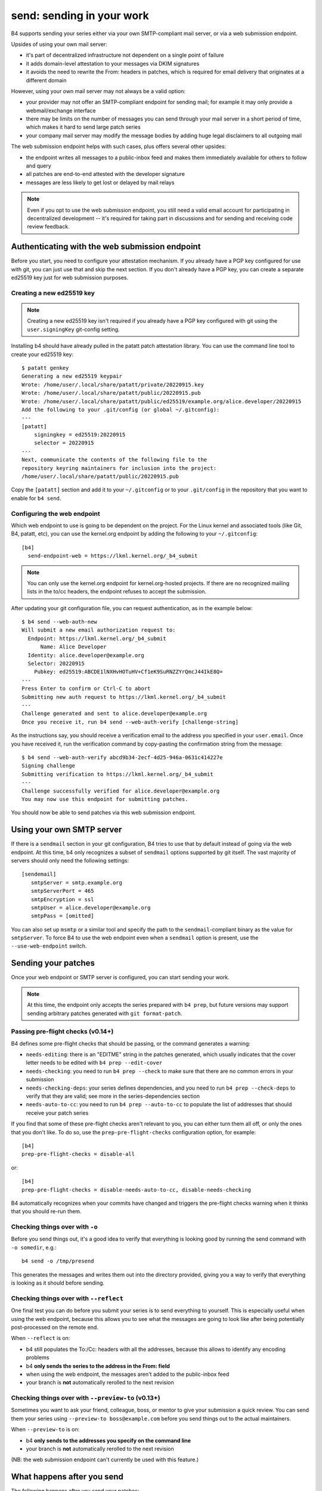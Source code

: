 send: sending in your work
==========================
B4 supports sending your series either via your own SMTP-compliant mail
server, or via a web submission endpoint.

Upsides of using your own mail server:

* it's part of decentralized infrastructure not dependent on a single
  point of failure
* it adds domain-level attestation to your messages via DKIM signatures
* it avoids the need to rewrite the From: headers in patches, which is
  required for email delivery that originates at a different domain

However, using your own mail server may not always be a valid option:

* your provider may not offer an SMTP-compliant endpoint for sending
  mail; for example it may only provide a webmail/exchange interface
* there may be limits on the number of messages you can send through
  your mail server in a short period of time, which makes it hard to
  send large patch series
* your company mail server may modify the message bodies by adding huge
  legal disclaimers to all outgoing mail

The web submission endpoint helps with such cases, plus offers several
other upsides:

* the endpoint writes all messages to a public-inbox feed and makes them
  immediately available for others to follow and query
* all patches are end-to-end attested with the developer signature
* messages are less likely to get lost or delayed by mail relays

.. note::

   Even if you opt to use the web submission endpoint, you still need a
   valid email account for participating in decentralized development --
   it's required for taking part in discussions and for sending and
   receiving code review feedback.

.. _web_endpoint:

Authenticating with the web submission endpoint
-----------------------------------------------
Before you start, you need to configure your attestation mechanism. If
you already have a PGP key configured for use with git, you can just use
that and skip the next section. If you don't already have a PGP key, you
can create a separate ed25519 key just for web submission purposes.

Creating a new ed25519 key
~~~~~~~~~~~~~~~~~~~~~~~~~~
.. note::

   Creating a new ed25519 key isn't required if you already have a PGP
   key configured with git using the ``user.signingKey`` git-config
   setting.

Installing b4 should have already pulled in the patatt patch attestation
library. You can use the command line tool to create your ed25519 key::

    $ patatt genkey
    Generating a new ed25519 keypair
    Wrote: /home/user/.local/share/patatt/private/20220915.key
    Wrote: /home/user/.local/share/patatt/public/20220915.pub
    Wrote: /home/user/.local/share/patatt/public/ed25519/example.org/alice.developer/20220915
    Add the following to your .git/config (or global ~/.gitconfig):
    ---
    [patatt]
        signingkey = ed25519:20220915
        selector = 20220915
    ---
    Next, communicate the contents of the following file to the
    repository keyring maintainers for inclusion into the project:
    /home/user/.local/share/patatt/public/20220915.pub

Copy the ``[patatt]`` section and add it to your ``~/.gitconfig`` or to
your ``.git/config`` in the repository that you want to enable for ``b4
send``.

Configuring the web endpoint
~~~~~~~~~~~~~~~~~~~~~~~~~~~~
Which web endpoint to use is going to be dependent on the project. For
the Linux kernel and associated tools (like Git, B4, patatt, etc), you
can use the kernel.org endpoint by adding the following to your
``~/.gitconfig``::

    [b4]
      send-endpoint-web = https://lkml.kernel.org/_b4_submit

.. note::

   You can only use the kernel.org endpoint for kernel.org-hosted
   projects. If there are no recognized mailing lists in the to/cc
   headers, the endpoint refuses to accept the submission.

After updating your git configuration file, you can request
authentication, as in the example below::

    $ b4 send --web-auth-new
    Will submit a new email authorization request to:
      Endpoint: https://lkml.kernel.org/_b4_submit
          Name: Alice Developer
      Identity: alice.developer@example.org
      Selector: 20220915
        Pubkey: ed25519:ABCDE1lNXHvHOTuHV+Cf1eK9SuRNZZYrQmcJ44IkE8Q=
    ---
    Press Enter to confirm or Ctrl-C to abort
    Submitting new auth request to https://lkml.kernel.org/_b4_submit
    ---
    Challenge generated and sent to alice.developer@example.org
    Once you receive it, run b4 send --web-auth-verify [challenge-string]

As the instructions say, you should receive a verification email to the
address you specified in your ``user.email``. Once you have received it,
run the verification command by copy-pasting the confirmation string
from the message::

    $ b4 send --web-auth-verify abcd9b34-2ecf-4d25-946a-0631c414227e
    Signing challenge
    Submitting verification to https://lkml.kernel.org/_b4_submit
    ---
    Challenge successfully verified for alice.developer@example.org
    You may now use this endpoint for submitting patches.

You should now be able to send patches via this web submission endpoint.

Using your own SMTP server
--------------------------
If there is a ``sendmail`` section in your git configuration, B4 tries
to use that by default instead of going via the web endpoint. At this
time, b4 only recognizes a subset of ``sendmail`` options supported by
git itself. The vast majority of servers should only need the following
settings::

    [sendemail]
       smtpServer = smtp.example.org
       smtpServerPort = 465
       smtpEncryption = ssl
       smtpUser = alice.developer@example.org
       smtpPass = [omitted]

You can also set up ``msmtp`` or a similar tool and specify the path to
the ``sendmail``-compliant binary as the value for ``smtpServer``. To
force B4 to use the web endpoint even when a ``sendmail`` option is
present, use the ``--use-web-endpoint`` switch.

Sending your patches
--------------------
Once your web endpoint or SMTP server is configured, you can start
sending your work.

.. note::

  At this time, the endpoint only accepts the series prepared with ``b4
  prep``, but future versions may support sending arbitrary patches
  generated with ``git format-patch``.

Passing pre-flight checks **(v0.14+)**
~~~~~~~~~~~~~~~~~~~~~~~~~~~~~~~~~~~~~~
B4 defines some pre-flight checks that should be passing, or the command
generates a warning:

- ``needs-editing``: there is an "EDITME" string in the patches
  generated, which usually indicates that the cover letter needs to be
  edited with ``b4 prep --edit-cover``
- ``needs-checking``: you need to run ``b4 prep --check`` to make sure
  that there are no common errors in your submission
- ``needs-checking-deps``: your series defines dependencies, and you
  need to run ``b4 prep --check-deps`` to verify that they are valid;
  see more in the series-dependencies section
- ``needs-auto-to-cc``: you need to run ``b4 prep --auto-to-cc`` to
  populate the list of addresses that should receive your patch series

If you find that some of these pre-flight checks aren't relevant to you,
you can either turn them all off, or only the ones that you don't like.
To do so, use the ``prep-pre-flight-checks`` configuration option, for
example::

    [b4]
    prep-pre-flight-checks = disable-all

or::

    [b4]
    prep-pre-flight-checks = disable-needs-auto-to-cc, disable-needs-checking

B4 automatically recognizes when your commits have changed and triggers
the pre-flight checks warning when it thinks that you should re-run
them.

Checking things over with ``-o``
~~~~~~~~~~~~~~~~~~~~~~~~~~~~~~~~
Before you send things out, it's a good idea to verify that everything
is looking good by running the send command with ``-o somedir``, e.g.::

    b4 send -o /tmp/presend

This generates the messages and writes them out into the directory
provided, giving you a way to verify that everything is looking as it
should before sending.

Checking things over with ``--reflect``
~~~~~~~~~~~~~~~~~~~~~~~~~~~~~~~~~~~~~~~
One final test you can do before you submit your series is to send
everything to yourself. This is especially useful when using the web
endpoint, because this allows you to see what the messages are going to
look like after being potentially post-processed on the remote end.

When ``--reflect`` is on:

* b4 still populates the To:/Cc: headers with all the addresses, because
  this allows to identify any encoding problems
* b4 **only sends the series to the address in the From: field**
* when using the web endpoint, the messages aren't added to the
  public-inbox feed
* your branch is **not** automatically rerolled to the next revision

Checking things over with ``--preview-to`` **(v0.13+)**
~~~~~~~~~~~~~~~~~~~~~~~~~~~~~~~~~~~~~~~~~~~~~~~~~~~~~~~
Sometimes you want to ask your friend, colleague, boss, or mentor to
give your submission a quick review. You can send them your series using
``--preview-to boss@example.com`` before you send things out to the
actual maintainers.

When ``--preview-to`` is on:

* b4 **only sends to the addresses you specify on the command line**
* your branch is **not** automatically rerolled to the next revision

(NB: the web submission endpoint can't currently be used with this
feature.)

What happens after you send
---------------------------
The following happens after you send your patches:

* b4 automatically creates a detached head containing the commits from
  your sent series and tags it with the contents of the cover letter;
  this creates a historical record of your submission, as well as adds a
  way to easily resend a previously sent series, should you decide to do
  so in the future
* b4 rerolls your series to the next version, so that a ``v1`` of the
  series becomes ``v2``, etc
* b4 automatically edits the cover letter to add changelog entries
  containing a pre-populated link to the just-sent series

Resending your series
~~~~~~~~~~~~~~~~~~~~~
If something went wrong, or if you need to resend the series because
nobody paid attention to it the first time, it's easy to do this with
``--resend vN``. B4 automatically generates the series from the tagged
historical version created during the previous sending attempt and sends
it out.

Command line flags
------------------
``-d, --dry-run``
  Don't send any mail, just output the raw pre-rendered messages.
  Normally, this is a wall of text, so you'd want to use ``-o`` instead.

``-o OUTPUT_DIR, --output-dir OUTPUT_DIR``
  Prepares everything for sending, but writes out the messages into the
  folder specified instead. This is usually a good last step before
  actually sending things out and lets you verify that all patches are
  looking good and all recipients are correctly set.

``--preview-to`` **(v0.13+)**
  Sometimes it's useful to send your series for a pre-review to a
  colleague, mentor, boss, etc. Using this option sends out the prepared
  patches to the addresses specified on the command line, but doesn't
  reroll your series, allowing you to send the actual submission at some
  later point.

``--reflect`` **(v0.11+)**
  Prepares everything for sending, but only emails yourself (the address
  in the ``From:`` header). Useful as a last step to make sure that
  everything is looking good, and especially useful when using the web
  endpoint, because it may rewrite your From: header for DMARC reasons.

``--no-trailer-to-cc``
  Tells b4 not to add any addresses found in the cover or patch trailers
  to To: or Cc:. This is usually handy for testing purposes, in case you
  want to send a set of patches to a test address (also see
  ``--reflect``).

``--to``
  Additional email addresses to include into the To: header. Separate
  multiple entries with a comma. You can also set this in the
  configuration file using the ``b4.send-series-to`` option (see
  :ref:`contributor_settings`).

``--cc``
  Additional email addresses to include into the Cc: header. Separate
  multiple entries with a comma. You can also set this in the
  configuration file using the ``b4.send-series-cc`` option (see
  :ref:`contributor_settings`).

``--not-me-too``
  Removes your own email address from the recipients.

``--no-sign``
  Don't sign your patches with your configured attestation mechanism.
  Note, that sending via the web submission endpoint requires
  cryptographic signatures at all times, so this is only a valid option
  to use with ``-o`` or when using your own SMTP server. This can be set
  in the configuration using the ``b4.send-no-patatt-sign`` (see
  :ref:`contributor_settings`).

``--resend V``
  Resend the specified previously sent version.

